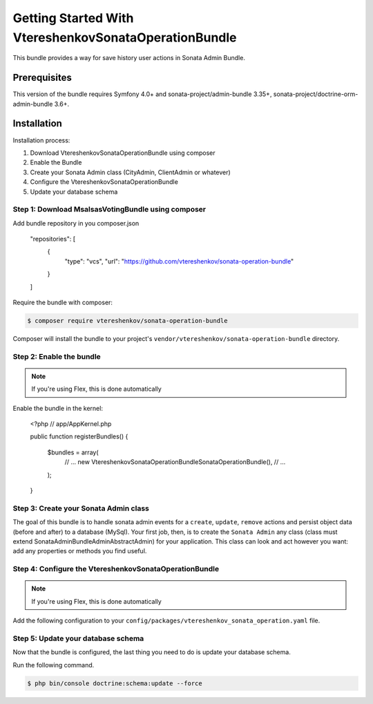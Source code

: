 
Getting Started With VtereshenkovSonataOperationBundle
========================================

This bundle provides a way for save history user actions in Sonata Admin Bundle.

Prerequisites
-------------

This version of the bundle requires Symfony 4.0+ and 
sonata-project/admin-bundle 3.35+, sonata-project/doctrine-orm-admin-bundle 3.6+.


Installation
------------

Installation process:

1. Download VtereshenkovSonataOperationBundle using composer
2. Enable the Bundle
3. Create your Sonata Admin class (CityAdmin, ClientAdmin or whatever)
4. Configure the VtereshenkovSonataOperationBundle
5. Update your database schema


Step 1: Download MsalsasVotingBundle using composer
~~~~~~~~~~~~~~~~~~~~~~~~~~~~~~~~~~~~~~~~~~~~~~~~~~~

Add bundle repository in you composer.json

    "repositories": [
        {
            "type": "vcs",
            "url": "https://github.com/vtereshenkov/sonata-operation-bundle"
        }
    ]

Require the bundle with composer:

.. code-block:: bash

    $ composer require vtereshenkov/sonata-operation-bundle

Composer will install the bundle to your project's ``vendor/vtereshenkov/sonata-operation-bundle`` directory.


Step 2: Enable the bundle
~~~~~~~~~~~~~~~~~~~~~~~~~

.. note::

    If you're using Flex, this is done automatically

Enable the bundle in the kernel:

    <?php
    // app/AppKernel.php

    public function registerBundles()
    {
        $bundles = array(
            // ...
            new Vtereshenkov\SonataOperationBundle\SonataOperationBundle(),
            // ...
        );
    }


Step 3: Create your Sonata Admin class
~~~~~~~~~~~~~~~~~~~~~~~~~~~~~~~~~~~

The goal of this bundle is to handle sonata admin events for a ``create``, ``update``, ``remove`` actions and persist object data (before and after) to a database (MySql).
Your first job, then, is to create the ``Sonata Admin`` any class (class must extend Sonata\AdminBundle\Admin\AbstractAdmin)
for your application. This class can look and act however you want: add any
properties or methods you find useful. 


Step 4: Configure the VtereshenkovSonataOperationBundle
~~~~~~~~~~~~~~~~~~~~~~~~~~~~~~~~~~~~~~~~~

.. note::

    If you're using Flex, this is done automatically

Add the following configuration to your ``config/packages/vtereshenkov_sonata_operation.yaml`` file.

.. configuration-block::

    .. code-block:: yaml

        # config/packages/vtereshenkov_sonata_operation.yaml
        vtereshenkov_sonata_operation:
            user_provider: \App\Application\Sonata\UserBundle\Entity\User # Your ``User`` class which the implements Symfony\Component\Security\Core\User\UserInterface
            user_provider: \App\Application\Sonata\UserBundle\Entity\Group # Your ``UserGroup`` class which the implements FOS\UserBundle\Model\GroupInterface
            


Step 5: Update your database schema
~~~~~~~~~~~~~~~~~~~~~~~~~~~~~~~~~~~

Now that the bundle is configured, the last thing you need to do is update your
database schema.

Run the following command.

.. code-block:: bash

    $ php bin/console doctrine:schema:update --force

